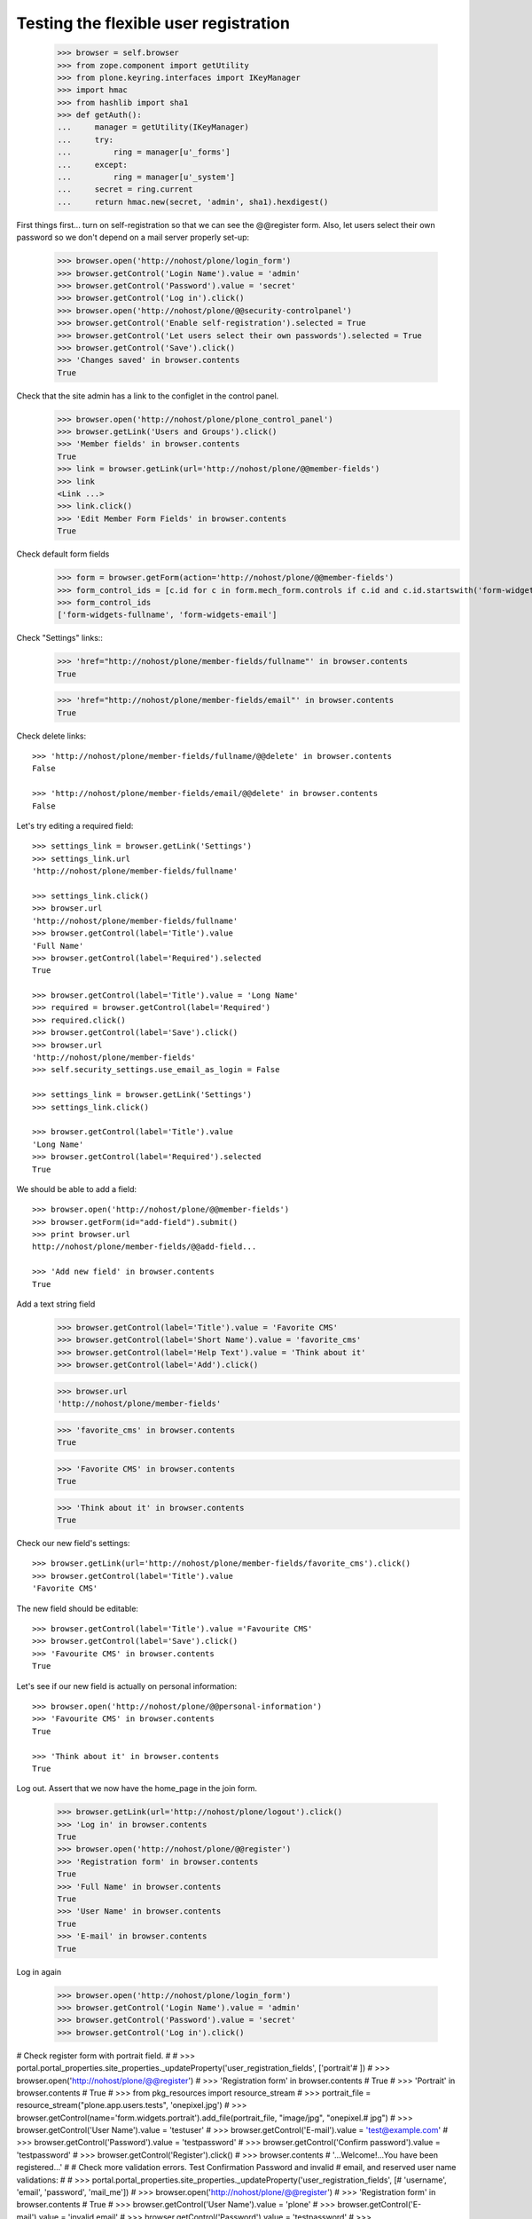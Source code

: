Testing the flexible user registration
======================================

    >>> browser = self.browser
    >>> from zope.component import getUtility
    >>> from plone.keyring.interfaces import IKeyManager
    >>> import hmac
    >>> from hashlib import sha1
    >>> def getAuth():
    ...     manager = getUtility(IKeyManager)
    ...     try:
    ...         ring = manager[u'_forms']
    ...     except:
    ...         ring = manager[u'_system']
    ...     secret = ring.current
    ...     return hmac.new(secret, 'admin', sha1).hexdigest()


First things first... turn on self-registration so that we can see the
@@register form. Also, let users select their own password so we don't
depend on a mail server properly set-up:
    >>> browser.open('http://nohost/plone/login_form')
    >>> browser.getControl('Login Name').value = 'admin'
    >>> browser.getControl('Password').value = 'secret'
    >>> browser.getControl('Log in').click()
    >>> browser.open('http://nohost/plone/@@security-controlpanel')
    >>> browser.getControl('Enable self-registration').selected = True
    >>> browser.getControl('Let users select their own passwords').selected = True
    >>> browser.getControl('Save').click()
    >>> 'Changes saved' in browser.contents
    True

Check that the site admin has a link to the configlet in the control panel.
    >>> browser.open('http://nohost/plone/plone_control_panel')
    >>> browser.getLink('Users and Groups').click()
    >>> 'Member fields' in browser.contents
    True
    >>> link = browser.getLink(url='http://nohost/plone/@@member-fields')
    >>> link
    <Link ...>
    >>> link.click()
    >>> 'Edit Member Form Fields' in browser.contents
    True

Check default form fields
    >>> form = browser.getForm(action='http://nohost/plone/@@member-fields')
    >>> form_control_ids = [c.id for c in form.mech_form.controls if c.id and c.id.startswith('form-widgets')]
    >>> form_control_ids
    ['form-widgets-fullname', 'form-widgets-email']

Check "Settings" links::
    >>> 'href="http://nohost/plone/member-fields/fullname"' in browser.contents
    True

    >>> 'href="http://nohost/plone/member-fields/email"' in browser.contents
    True

Check delete links::

    >>> 'http://nohost/plone/member-fields/fullname/@@delete' in browser.contents
    False

    >>> 'http://nohost/plone/member-fields/email/@@delete' in browser.contents
    False

Let's try editing a required field::

    >>> settings_link = browser.getLink('Settings')
    >>> settings_link.url
    'http://nohost/plone/member-fields/fullname'

    >>> settings_link.click()
    >>> browser.url
    'http://nohost/plone/member-fields/fullname'
    >>> browser.getControl(label='Title').value
    'Full Name'
    >>> browser.getControl(label='Required').selected
    True

    >>> browser.getControl(label='Title').value = 'Long Name'
    >>> required = browser.getControl(label='Required')
    >>> required.click()
    >>> browser.getControl(label='Save').click()
    >>> browser.url
    'http://nohost/plone/member-fields'
    >>> self.security_settings.use_email_as_login = False

    >>> settings_link = browser.getLink('Settings')
    >>> settings_link.click()

    >>> browser.getControl(label='Title').value
    'Long Name'
    >>> browser.getControl(label='Required').selected
    True

We should be able to add a field::

    >>> browser.open('http://nohost/plone/@@member-fields')
    >>> browser.getForm(id="add-field").submit()
    >>> print browser.url
    http://nohost/plone/member-fields/@@add-field...

    >>> 'Add new field' in browser.contents
    True

Add a text string field
    >>> browser.getControl(label='Title').value = 'Favorite CMS'
    >>> browser.getControl(label='Short Name').value = 'favorite_cms'
    >>> browser.getControl(label='Help Text').value = 'Think about it'
    >>> browser.getControl(label='Add').click()

    >>> browser.url
    'http://nohost/plone/member-fields'

    >>> 'favorite_cms' in browser.contents
    True

    >>> 'Favorite CMS' in browser.contents
    True

    >>> 'Think about it' in browser.contents
    True

Check our new field's settings::

    >>> browser.getLink(url='http://nohost/plone/member-fields/favorite_cms').click()
    >>> browser.getControl(label='Title').value
    'Favorite CMS'

The new field should be editable::

    >>> browser.getControl(label='Title').value ='Favourite CMS'
    >>> browser.getControl(label='Save').click()
    >>> 'Favourite CMS' in browser.contents
    True

Let's see if our new field is actually on personal information::

    >>> browser.open('http://nohost/plone/@@personal-information')
    >>> 'Favourite CMS' in browser.contents
    True

    >>> 'Think about it' in browser.contents
    True


Log out. Assert that we now have the home_page in the join form.

    >>> browser.getLink(url='http://nohost/plone/logout').click()
    >>> 'Log in' in browser.contents
    True
    >>> browser.open('http://nohost/plone/@@register')
    >>> 'Registration form' in browser.contents
    True
    >>> 'Full Name' in browser.contents
    True
    >>> 'User Name' in browser.contents
    True
    >>> 'E-mail' in browser.contents
    True

Log in again

    >>> browser.open('http://nohost/plone/login_form')
    >>> browser.getControl('Login Name').value = 'admin'
    >>> browser.getControl('Password').value = 'secret'
    >>> browser.getControl('Log in').click()

# Check register form with portrait field.
#
#     >>> portal.portal_properties.site_properties._updateProperty('user_registration_fields', ['portrait'# ])
#     >>> browser.open('http://nohost/plone/@@register')
#     >>> 'Registration form' in browser.contents
#     True
#     >>> 'Portrait' in browser.contents
#     True
#     >>> from pkg_resources import resource_stream
#     >>> portrait_file = resource_stream("plone.app.users.tests", 'onepixel.jpg')
#     >>> browser.getControl(name='form.widgets.portrait').add_file(portrait_file, "image/jpg", "onepixel.# jpg")
#     >>> browser.getControl('User Name').value = 'testuser'
#     >>> browser.getControl('E-mail').value = 'test@example.com'
#     >>> browser.getControl('Password').value = 'testpassword'
#     >>> browser.getControl('Confirm password').value = 'testpassword'
#     >>> browser.getControl('Register').click()
#     >>> browser.contents
#     '...Welcome!...You have been registered...'
#
# Check more validation errors. Test Confirmation Password and invalid
# email, and reserved user name validations:
#
#     >>> portal.portal_properties.site_properties._updateProperty('user_registration_fields', [# 'username', 'email', 'password', 'mail_me'])
#     >>> browser.open('http://nohost/plone/@@register')
#     >>> 'Registration form' in browser.contents
#     True
#     >>> browser.getControl('User Name').value = 'plone'
#     >>> browser.getControl('E-mail').value = 'invalid email'
#     >>> browser.getControl('Password').value = 'testpassword'
#     >>> browser.getControl('Confirm password').value = 'testpassword2'
#     >>> browser.getControl('Register').click()
#     >>> browser.contents
#     '...There were errors...'
#     >>> browser.contents
#     '...This username is reserved...Invalid email address...Passwords do not match...'
#
# Now also check username which is already in use:
#
#     >>> browser.getControl('User Name').value = 'admin'
#     >>> browser.getControl('Register').click()
#     >>> browser.contents
#     '...The login name you selected is already in use...'
#
